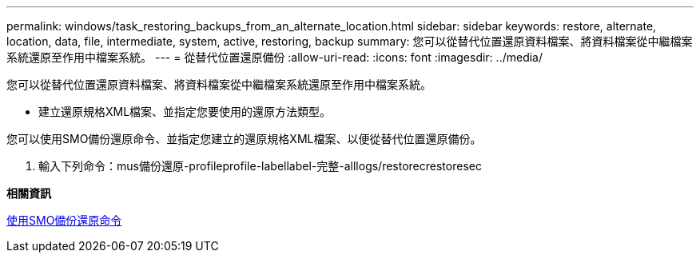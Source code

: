 ---
permalink: windows/task_restoring_backups_from_an_alternate_location.html 
sidebar: sidebar 
keywords: restore, alternate, location, data, file, intermediate, system, active, restoring, backup 
summary: 您可以從替代位置還原資料檔案、將資料檔案從中繼檔案系統還原至作用中檔案系統。 
---
= 從替代位置還原備份
:allow-uri-read: 
:icons: font
:imagesdir: ../media/


[role="lead"]
您可以從替代位置還原資料檔案、將資料檔案從中繼檔案系統還原至作用中檔案系統。

* 建立還原規格XML檔案、並指定您要使用的還原方法類型。


您可以使用SMO備份還原命令、並指定您建立的還原規格XML檔案、以便從替代位置還原備份。

. 輸入下列命令：mus備份還原-profileprofile-labellabel-完整-alllogs/restorecrestoresec


*相關資訊*

xref:reference_the_smosmsapbackup_restore_command.adoc[使用SMO備份還原命令]
